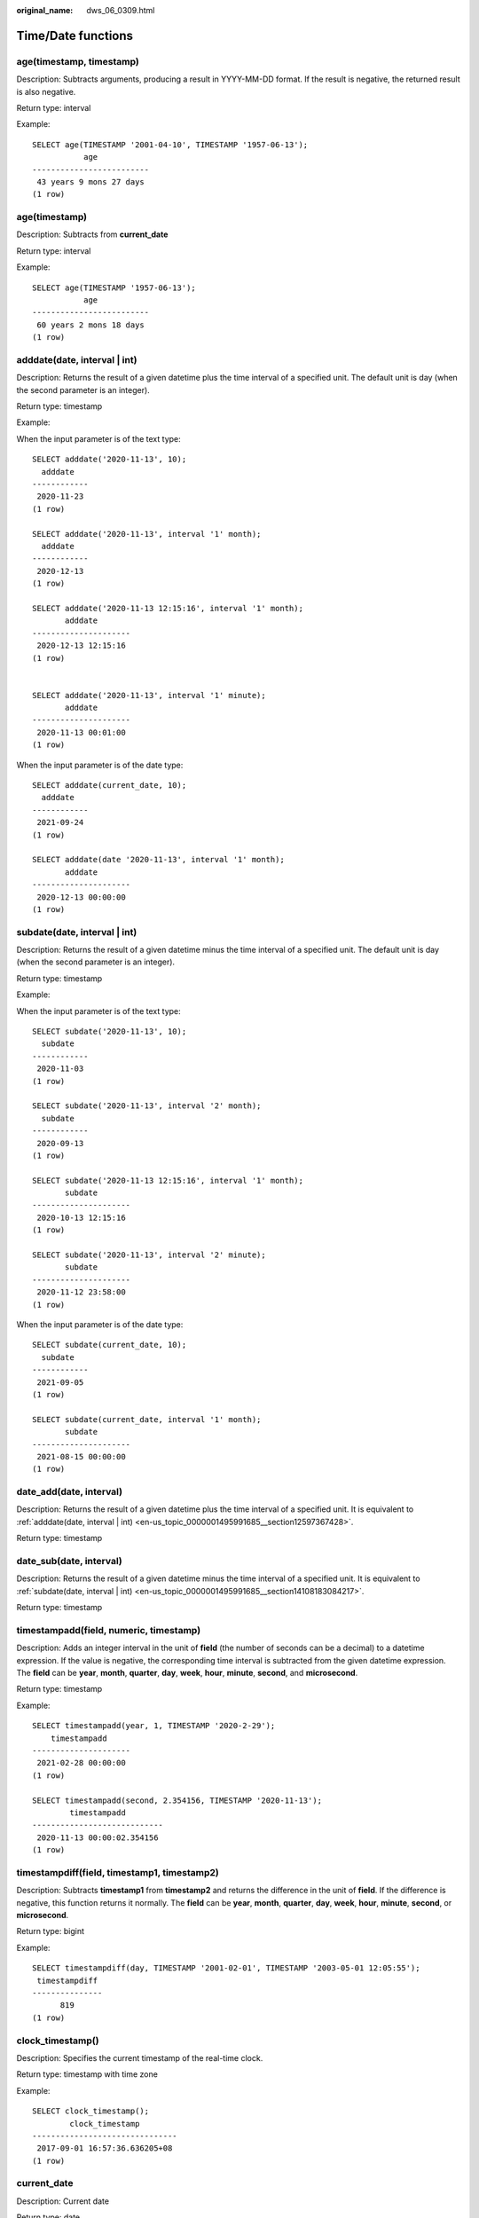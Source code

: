 :original_name: dws_06_0309.html

.. _dws_06_0309:

Time/Date functions
===================

age(timestamp, timestamp)
-------------------------

Description: Subtracts arguments, producing a result in YYYY-MM-DD format. If the result is negative, the returned result is also negative.

Return type: interval

Example:

::

   SELECT age(TIMESTAMP '2001-04-10', TIMESTAMP '1957-06-13');
              age
   -------------------------
    43 years 9 mons 27 days
   (1 row)

age(timestamp)
--------------

Description: Subtracts from **current_date**

Return type: interval

Example:

::

   SELECT age(TIMESTAMP '1957-06-13');
              age
   -------------------------
    60 years 2 mons 18 days
   (1 row)

.. _en-us_topic_0000001495991685__section12597367428:

adddate(date, interval \| int)
------------------------------

Description: Returns the result of a given datetime plus the time interval of a specified unit. The default unit is day (when the second parameter is an integer).

Return type: timestamp

Example:

When the input parameter is of the text type:

::

   SELECT adddate('2020-11-13', 10);
     adddate
   ------------
    2020-11-23
   (1 row)

   SELECT adddate('2020-11-13', interval '1' month);
     adddate
   ------------
    2020-12-13
   (1 row)

   SELECT adddate('2020-11-13 12:15:16', interval '1' month);
          adddate
   ---------------------
    2020-12-13 12:15:16
   (1 row)


   SELECT adddate('2020-11-13', interval '1' minute);
          adddate
   ---------------------
    2020-11-13 00:01:00
   (1 row)

When the input parameter is of the date type:

::

   SELECT adddate(current_date, 10);
     adddate
   ------------
    2021-09-24
   (1 row)

   SELECT adddate(date '2020-11-13', interval '1' month);
          adddate
   ---------------------
    2020-12-13 00:00:00
   (1 row)

.. _en-us_topic_0000001495991685__section14108183084217:

subdate(date, interval \| int)
------------------------------

Description: Returns the result of a given datetime minus the time interval of a specified unit. The default unit is day (when the second parameter is an integer).

Return type: timestamp

Example:

When the input parameter is of the text type:

::

   SELECT subdate('2020-11-13', 10);
     subdate
   ------------
    2020-11-03
   (1 row)

   SELECT subdate('2020-11-13', interval '2' month);
     subdate
   ------------
    2020-09-13
   (1 row)

   SELECT subdate('2020-11-13 12:15:16', interval '1' month);
          subdate
   ---------------------
    2020-10-13 12:15:16
   (1 row)

   SELECT subdate('2020-11-13', interval '2' minute);
          subdate
   ---------------------
    2020-11-12 23:58:00
   (1 row)

When the input parameter is of the date type:

::

   SELECT subdate(current_date, 10);
     subdate
   ------------
    2021-09-05
   (1 row)

   SELECT subdate(current_date, interval '1' month);
          subdate
   ---------------------
    2021-08-15 00:00:00
   (1 row)

date_add(date, interval)
------------------------

Description: Returns the result of a given datetime plus the time interval of a specified unit. It is equivalent to :ref:`adddate(date, interval | int) <en-us_topic_0000001495991685__section12597367428>`.

Return type: timestamp

date_sub(date, interval)
------------------------

Description: Returns the result of a given datetime minus the time interval of a specified unit. It is equivalent to :ref:`subdate(date, interval | int) <en-us_topic_0000001495991685__section14108183084217>`.

Return type: timestamp

timestampadd(field, numeric, timestamp)
---------------------------------------

Description: Adds an integer interval in the unit of **field** (the number of seconds can be a decimal) to a datetime expression. If the value is negative, the corresponding time interval is subtracted from the given datetime expression. The **field** can be **year**, **month**, **quarter**, **day**, **week**, **hour**, **minute**, **second**, and **microsecond**.

Return type: timestamp

Example:

::

   SELECT timestampadd(year, 1, TIMESTAMP '2020-2-29');
       timestampadd
   ---------------------
    2021-02-28 00:00:00
   (1 row)

   SELECT timestampadd(second, 2.354156, TIMESTAMP '2020-11-13');
           timestampadd
   ----------------------------
    2020-11-13 00:00:02.354156
   (1 row)

timestampdiff(field, timestamp1, timestamp2)
--------------------------------------------

Description: Subtracts **timestamp1** from **timestamp2** and returns the difference in the unit of **field**. If the difference is negative, this function returns it normally. The **field** can be **year**, **month**, **quarter**, **day**, **week**, **hour**, **minute**, **second**, or **microsecond**.

Return type: bigint

Example:

::

   SELECT timestampdiff(day, TIMESTAMP '2001-02-01', TIMESTAMP '2003-05-01 12:05:55');
    timestampdiff
   ---------------
         819
   (1 row)

clock_timestamp()
-----------------

Description: Specifies the current timestamp of the real-time clock.

Return type: timestamp with time zone

Example:

::

   SELECT clock_timestamp();
           clock_timestamp
   -------------------------------
    2017-09-01 16:57:36.636205+08
   (1 row)

current_date
------------

Description: Current date

Return type: date

Example:

::

   SELECT current_date;
       date
   ------------
    2017-09-01
   (1 row)

current_time
------------

Description: Current time

Return type: time with time zone

Example:

::

   SELECT current_time;
          timetz
   --------------------
    16:58:07.086215+08
   (1 row)

.. _en-us_topic_0000001495991685__section75999514425:

current_timestamp
-----------------

Description: Specifies the current date and time.

Return type: timestamp with time zone

Example:

::

   SELECT current_timestamp;
          pg_systimestamp
   ------------------------------
    2017-09-01 16:58:19.22173+08
   (1 row)

datediff(date1, date2)
----------------------

Description: Returns the number of days between two given dates.

Return type: integer

Example:

::

   SELECT datediff(date '2020-11-13', date '2012-10-16');
    datediff
   ----------
        2950
   (1 row)

date_part(text, timestamp)
--------------------------

Description: Obtains the precision specified by **text**.

**Equals** :ref:`extract(field from timestamp) <en-us_topic_0000001495991685__section7165144274119>`.

Return type: double precision

Example:

::

   SELECT date_part('hour', TIMESTAMP '2001-02-16 20:38:40');
    date_part
   -----------
           20
   (1 row)

date_part(text, interval)
-------------------------

Description: Obtains the precision specified by **text**. If the value is greater than 12, obtain the remainder after it is divided by 12.

**Equals** :ref:`extract(field from timestamp) <en-us_topic_0000001495991685__section7165144274119>`

Return type: double precision

Example:

::

   SELECT date_part('month', interval '2 years 3 months');
    date_part
   -----------
            3
   (1 row)

date_trunc(text, timestamp)
---------------------------

Description: Truncates to the precision specified by **text**.

Return type: timestamp

Example:

::

   SELECT date_trunc('hour', TIMESTAMP  '2001-02-16 20:38:40');
        date_trunc
   ---------------------
    2001-02-16 20:00:00
   (1 row)

   -- Obtain the last day of last year.
   SELECT date_trunc('day', date_trunc('year',CURRENT_DATE)+ '-1');
          date_trunc
   ------------------------
    2022-12-31 00:00:00+00
   (1 row)

   -- Obtain the first day of this year.
   SELECT date_trunc('year',CURRENT_DATE);
          date_trunc
   ------------------------
    2023-01-01 00:00:00+00
   (1 row)

   -- Obtain the first day of last year.
   SELECT date_trunc('year',now() + '-1 year');
          date_trunc
   ------------------------
    2022-01-01 00:00:00+00
   (1 row)

trunc(timestamp)
----------------

Description: By default, the data is intercepted by day.

Return type: timestamp

Example:

::

   SELECT trunc(TIMESTAMP  '2001-02-16 20:38:40');                                                                                                                                                                   trunc
   ---------------------
   2001-02-16 00:00:00
   (1 row)

.. _en-us_topic_0000001495991685__section7165144274119:

extract(field from timestamp)
-----------------------------

Description: Obtains the value of **field** with the specified precision. For details about the valid values of **field**, see :ref:`EXTRACT <dws_06_0310>`.

Return type: double precision

Example:

::

   SELECT extract(hour FROM TIMESTAMP '2001-02-16 20:38:40');
    date_part
   -----------
           20
   (1 row)

extract(field from interval)
----------------------------

Description: Obtains the value of **field** with the specified precision. If the value is greater than 12, obtain the remainder after it is divided by 12. For details about the valid values of **field**, see :ref:`EXTRACT <dws_06_0310>`.

Return type: double precision

Example:

::

   SELECT extract(month FROM interval '2 years 3 months');
    date_part
   -----------
            3
   (1 row)

day(date)
---------

Description: Obtains the number of days in the month in which **date** is located. This function is the same as the **dayofmonth** function.

Value range: 1 to 31

Return type: integer

Example:

::

   SELECT day('2020-06-28');
    day
   -----
     28
   (1 row)

dayofmonth(date)
----------------

Description: Obtains the number of days in the month in which **date** is located.

Value range: 1 to 31

Return type: integer

Example:

::

   SELECT dayofmonth('2020-06-28');
    dayofmonth
   ------------
            28
   (1 row)

dayofweek(date)
---------------

Description: Returns the week index corresponding to the given date, with Sunday as the start day of the week.

Value range: 1 to 7

Return type: integer

Example:

::

   SELECT dayofweek('2020-11-22');
    dayofweek
   -----------
            1
   (1 row)

dayofyear(date)
---------------

Description: Returns the number of days of a given date in the current year.

Value range: 1 to 366

Return type: integer

Example:

::

   SELECT dayofyear('2020-02-29');
    dayofyear
   -----------
           60
   (1 row)

hour(timestamp with time zone)
------------------------------

Description: Obtains the hour value in the time.

Return type: integer

Example:

::

   SELECT hour(timestamptz '2018-12-13 12:11:15+06');
    hour
   ------
      6
   (1 row)

isfinite(date)
--------------

Description: Checks whether a date is finite.

Return type: boolean

Example:

::

   SELECT isfinite(date '2001-02-16');
    isfinite
   ----------
    t
   (1 row)
   SELECT isfinite(date 'infinity');
    isfinite
   ----------
    f
   (1 row)

isfinite(timestamp)
-------------------

Description: Checks whether a timestamp is finite.

Return type: boolean

Example:

::

   SELECT isfinite(timestamp '2001-02-16 21:28:30');
    isfinite
   ----------
    t
   (1 row)
   SELECT isfinite(timestamp 'infinity');
    isfinite
   ----------
    f
   (1 row)

isfinite(interval)
------------------

Description: Checks whether an interval is finite.

Return type: boolean

Example:

::

   SELECT isfinite(interval '4 hours');
    isfinite
   ----------
    t
   (1 row)

justify_days(interval)
----------------------

Description: Adjusts interval to 30-day time periods are represented as months

Return type: interval

Example:

::

   SELECT justify_days(interval '35 days');
    justify_days
   --------------
    1 mon 5 days
   (1 row)

justify_hours(interval)
-----------------------

Description: Adjusts interval to 24-hour time periods are represented as days

Return type: interval

Example:

::

   SELECT justify_hours(interval '27 HOURS');
    justify_hours
   ----------------
    1 day 03:00:00
   (1 row)

justify_interval(interval)
--------------------------

Description: Adjusts **interval** using **justify_days** and **justify_hours**.

Return type: interval

Example:

::

   SELECT justify_interval(interval '1 MON -1 HOUR');
    justify_interval
   ------------------
    29 days 23:00:00
   (1 row)

localtime
---------

Description: Current time

Return type: time

Example:

::

   SELECT localtime ;
        time
   ----------------
    16:05:55.664681
   (1 row)

localtimestamp
--------------

Description: Specifies the current date and time.

Return type: timestamp

Example:

::

   SELECT localtimestamp;
            timestamp
   ----------------------------
    2017-09-01 17:03:30.781902
   (1 row)

makedate(year, dayofyear)
-------------------------

Description: Returns a date value based on the given year and the number of days in a year.

Return type: date

Example:

::

   SELECT makedate(2020, 60);
     makedate
   ------------
    2020-02-29
   (1 row)

maketime(hour, minute, second)
------------------------------

Description: Returns a value of the time type based on the given hour, minute, and second. The value of the time type in GaussDB(DWS) ranges from 00:00:00 to 24:00:00. Therefore, this function is not available when the value of hour is greater than 24 or less than 0.

Return type: time

Example:

::

   SELECT maketime(12, 15, 30.12);
     maketime
   -------------
    12:15:30.12
   (1 row)

microsecond(timestamp with time zone)
-------------------------------------

Description: Obtains the microsecond value in the time.

Return type: integer

Example:

::

   SELECT microsecond(timestamptz '2018-12-13 12:11:15.123634+06');
    microsecond
   -------------
         123634
   (1 row)

minute(timestamp with time zone)
--------------------------------

Description: Obtains the minute value in the time.

Return type: integer

Example:

::

   SELECT minute(timestamptz '2018-12-13 12:11:15+06');
    minute
   --------
        11
   (1 row)

month(date)
-----------

Description: Returns the month of a given datetime.

Return type: integer

Example:

::

   SELECT month('2020-11-30');
    month
   -------
       11
   (1 row)

now([fsp])
----------

Description: Specifies the start time of the transaction. The parameter determines the microsecond output precision. The default value is **6**.

Return type: timestamp with time zone

Example:

::

   SELECT now();
                 now
   -------------------------------
    2017-09-01 17:03:42.549426+08
   (1 row)

::

   SELECT now(3);
                now
   ----------------------------
    2021-09-08 10:59:00.427+08
   (1 row)

numtodsinterval(num, interval_unit)
-----------------------------------

Description: Converts a number to the interval type. **num** is a numeric-typed number. **interval_unit** is a string in the following format: 'DAY' \| 'HOUR' \| 'MINUTE' \| 'SECOND'

You can set the **IntervalStyle** parameter to **oracle** to be compatible with the interval output format of the function in the Oracle database.

Example:

::

   SELECT numtodsinterval(100, 'HOUR');
    numtodsinterval
   -----------------
    100:00:00
   (1 row)

   SET intervalstyle = oracle;
   SET
   SELECT numtodsinterval(100, 'HOUR');
           numtodsinterval
   -------------------------------
    +000000004 04:00:00.000000000
   (1 row)

pg_sleep(seconds)
-----------------

Description: Pauses the current session for a specified number of seconds.

Return type: void

Example:

::

   SELECT pg_sleep(10);
    pg_sleep
   ----------

   (1 row)

period_add(P, N)
----------------

Description: Returns the date of a given period plus *N* months.

Return type: integer

Example:

::

   SELECT period_add(200801, 2);
    period_add
   ------------
        200803
   (1 row)

period_diff(P1, P2)
-------------------

Description: Returns the number of months between two given dates.

Return type: integer

::

   SELECT period_diff(200802, 200703);
    period_diff
   -------------
             11
   (1 row)

quarter(date)
-------------

Description: Obtains the quarter to which the date belongs.

Return type: integer

Example:

::

   SELECT quarter(date '2018-12-13');
    quarter
   ---------
          4
   (1 row)

second(timestamp with time zone)
--------------------------------

Description: Obtains the second value in the time.

Return type: integer

Example:

::

   SELECT second(timestamptz '2018-12-13 12:11:15+06');
    second
   --------
        15
   (1 row)

statement_timestamp()
---------------------

Description: Specifies the current date and time.

Return type: timestamp with time zone

Example:

::

   SELECT statement_timestamp();
         statement_timestamp
   -------------------------------
    2017-09-01 17:04:39.119267+08
   (1 row)

sysdate
-------

Description: Specifies the current date and time.

Return type: timestamp

Example:

::

   SELECT sysdate;
          sysdate
   ---------------------
    2017-09-01 17:04:49
   (1 row)

timeofday()
-----------

Description: Current date and time (like **clock_timestamp**, but returned as a **text** string)

Return type: text

Example:

::

   SELECT timeofday();
                 timeofday
   -------------------------------------
    Fri Sep 01 17:05:01.167506 2017 CST
   (1 row)

transaction_timestamp()
-----------------------

Description: Current date and time (equivalent to :ref:`current_timestamp <en-us_topic_0000001495991685__section75999514425>`)

Return type: timestamp with time zone

Example:

::

   SELECT transaction_timestamp();
        transaction_timestamp
   -------------------------------
    2017-09-01 17:05:13.534454+08
   (1 row)

from_unixtime(unix_timestamp[,format])
--------------------------------------

Description: Converts a Unix timestamp to the datetime type when the format string is set to the default value. If the format string is specified, convert the Unix timestamp to a string of a specified format.

Return type: timestamp (default format string) or text (specified format string)

Example:

::

   SELECT from_unixtime(875996580);
       from_unixtime
   ---------------------
    1997-10-04 20:23:00
   (1 row)
   SELECT from_unixtime(875996580, '%Y %D %M %h:%i:%s');
          from_unixtime
   ---------------------------
    1997 4th October 08:23:00
   (1 row)

unix_timestamp([timestamp with time zone])
------------------------------------------

Description: Obtains the number of seconds from **'1970-01-01 00:00:00'UTC** to the time when the parameter is input. If no parameter is input, set this parameter to the current time.

Return type: bigint (no parameter is input) or numeric (parameter is input)

Example:

::

   SELECT unix_timestamp();
    unix_timestamp
   ----------------
        1693906219
   (1 row)

::

   SELECT unix_timestamp('2018-09-08 12:11:13+06');
    unix_timestamp
   ----------------
        1536387073.000000
   (1 row)

add_months(d,n)
---------------

Description: Calculates the time point day and time of nth months.

Return type: timestamp

Example:

::

   SELECT add_months(to_date('2017-5-29', 'yyyy-mm-dd'), 11);
        add_months
   ---------------------
    2018-04-29 00:00:00
   (1 row)

last_day(d)
-----------

Description: Calculates the time of the last day in the month.

-  In the ORA- or TD-compatible mode, the return type is timestamp.
-  In the MySQL-compatible mode, the return type is date.

Example:

::

   SELECT last_day(to_date('2017-01-01', 'YYYY-MM-DD')) AS cal_result;
        cal_result
   ---------------------
    2017-01-31 00:00:00
   (1 row)

next_day(x,y)
-------------

Description: Calculates the time of the next week y started from x

-  In the ORA- or TD-compatible mode, the return type is timestamp.
-  In the MySQL-compatible mode, the return type is date.

Example:

::

   SELECT next_day(TIMESTAMP '2017-05-25 00:00:00','Sunday')AS cal_result;
        cal_result
   ---------------------
    2017-05-28 00:00:00
   (1 row)

from_days(days)
---------------

Description: Returns the corresponding date value based on the given number of days.

Return type: date

Example:

::

   SELECT from_days(730669);
    from_days
   ------------
    2000-07-03
   (1 row)

to_days(timestamp)
------------------

Description: Returns the number of days from the first day of year 0 to a specified date.

Return type: integer

Example:

::

   SELECT to_days(TIMESTAMP '2008-10-07');
    to_days
   ---------
     733687
   (1 row)
